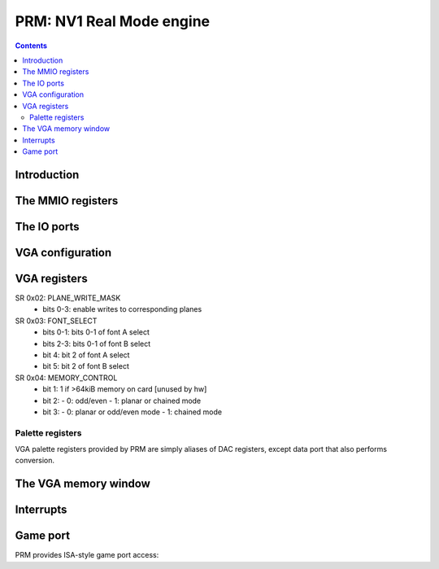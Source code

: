 .. _nv1-prm:

=========================
PRM: NV1 Real Mode engine
=========================

.. contents::


Introduction
============

.. todo:: figure out what the fuck this engine does


The MMIO registers
==================

.. space:: 8 nv1-prm 0x8000 VGA and ISA sound emulation
   0x0080 UNK0080 nv1-prm-unk0080
   0x0100 INTR nv1-prm-intr
   0x0140 INTR_ENABLE nv1-prm-intr-enable
   0x0200 VGA_CONFIG nv1-prm-vga-config
   0x0400 MPU_STATE nv1-prm-mpu-state
   0x1f00 ALOG_CONFIG nv1-prm-alog-config
   0x1f10 ALOG_POS nv1-prm-alog-pos
   0x1f20 ALOG_IGNORE_0 nv1-prm-alog-ignore-0
   0x1f24 ALOG_IGNORE_1 nv1-prm-alog-ignore-1

   .. todo:: write me


The IO ports
============

.. space:: 8 nv1-prmio 0x1000 VGA and ISA sound compat IO port access
   0x201 GAME_PORT nv1-io-game-port
   0x3c6 PAL_MASK nv1-io-pal-mask
   0x3c7 PAL_READ nv1-io-pal-read
   0x3c8 PAL_WRITE nv1-io-pal-write
   0x3c9 PAL_DATA nv1-io-pal-data

   .. todo:: write me


VGA configuration
=================

.. reg:: 32 nv1-prm-vga-config VGA emulation config

   - bit 0: TEXT_RENDER_ENABLE, if set to 1 enables the text rendering process
   - bit 4: PAL_WIDTH, selects palette data port mode:

     - 0: VGA, data is converted to/from 6-bit format
     - 1: FULL, data is passed through unmodified


.. _nv1-vga-regs:

VGA registers
=============

.. todo:: write me

SR 0x02: PLANE_WRITE_MASK
  - bits 0-3: enable writes to corresponding planes

SR 0x03: FONT_SELECT
  - bits 0-1: bits 0-1 of font A select
  - bits 2-3: bits 0-1 of font B select
  - bit 4: bit 2 of font A select
  - bit 5: bit 2 of font B select

SR 0x04: MEMORY_CONTROL
  - bit 1: 1 if >64kiB memory on card [unused by hw]
  - bit 2:
    - 0: odd/even
    - 1: planar or chained mode
  - bit 3:
    - 0: planar or odd/even mode
    - 1: chained mode

Palette registers
-----------------

VGA palette registers provided by PRM are simply aliases of DAC registers,
except data port that also performs conversion.

.. reg:: 8 nv1-io-pal-mask Palette index mask

   All accesses forwarded to :obj:`nv1-pdac-pal-mask`.

.. reg:: 8 nv1-io-pal-read Palette read index

   All accesses forwarded to :obj:`nv1-pdac-pal-read`.

.. reg:: 8 nv1-io-pal-write Palette write index

   All accesses forwarded to :obj:`nv1-pdac-pal-write`.

.. reg:: 8 nv1-io-pal-data Palette data

   All accesses forwarded to :obj:`nv1-pdac-pal-data`. If :obj:`nv1-prm-vga-config`.DAC_WIDTH
   field is set to FULL, data is passed through unchanged. Otherwise, data is
   shifted left by 2 bits on writes, and 2 bits right on reads.


The VGA memory window
=====================

.. space:: 8 nv1-prmfb 0x20000 VGA memory window access

   .. todo:: write me


.. _nv1-prm-intr:

Interrupts
==========

.. todo:: write me


Game port
=========

PRM provides ISA-style game port access:

.. reg:: 8 nv1-io-game-port Game port

   All accesses forwarded to :obj:`nv1-pdac-game-port`.
